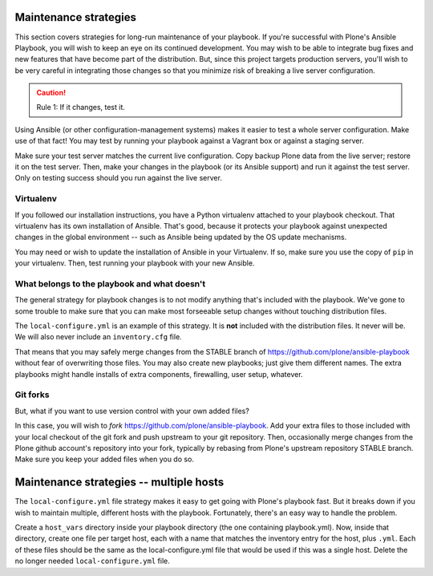 
Maintenance strategies
^^^^^^^^^^^^^^^^^^^^^^

This section covers strategies for long-run maintenance of your playbook.
If you're successful with Plone's Ansible Playbook, you will wish to keep an eye on its continued development.
You may wish to be able to integrate bug fixes and new features that have become part of the distribution.
But, since this project targets production servers, you'll wish to be very careful in integrating those changes so that you minimize risk of breaking a live server configuration.

.. caution::

    Rule 1: If it changes, test it.

Using Ansible (or other configuration-management systems) makes it easier to test a whole server configuration.
Make use of that fact!
You may test by running your playbook against a Vagrant box or against a staging server.

Make sure your test server matches the current live configuration.
Copy backup Plone data from the live server; restore it on the test server.
Then, make your changes in the playbook (or its Ansible support) and run it against the test server.
Only on testing success should you run against the live server.

Virtualenv
``````````

If you followed our installation instructions, you have a Python virtualenv attached to your playbook checkout.
That virtualenv has its own installation of Ansible.
That's good, because it protects your playbook against unexpected changes in the global environment -- such as Ansible being updated by the OS update mechanisms.

You may need or wish to update the installation of Ansible in your Virtualenv.
If so, make sure you use the copy of ``pip`` in your virtualenv.
Then, test running your playbook with your new Ansible.

What belongs to the playbook and what doesn't
`````````````````````````````````````````````

The general strategy for playbook changes is to not modify anything that's included with the playbook.
We've gone to some trouble to make sure that you can make most forseeable setup changes without touching distribution files.

The ``local-configure.yml`` is an example of this strategy.
It is **not** included with the distribution files.
It never will be.
We will also never include an ``inventory.cfg`` file.

That means that you may safely merge changes from the STABLE branch of https://github.com/plone/ansible-playbook without fear of overwriting those files.
You may also create new playbooks; just give them different names.
The extra playbooks might handle installs of extra components, firewalling, user setup, whatever.

Git forks
`````````

But, what if you want to use version control with your own added files?

In this case, you will wish to *fork* https://github.com/plone/ansible-playbook.
Add your extra files to those included with your local checkout of the git fork and push upstream to your git repository.
Then, occasionally merge changes from the Plone github account's repository into your fork, typically by rebasing from Plone's upstream repository STABLE branch.
Make sure you keep your added files when you do so.

Maintenance strategies -- multiple hosts
^^^^^^^^^^^^^^^^^^^^^^^^^^^^^^^^^^^^^^^^

The ``local-configure.yml`` file strategy makes it easy to get going with Plone's playbook fast.
But it breaks down if you wish to maintain multiple, different hosts with the playbook.
Fortunately, there's an easy way to handle the problem.

Create a ``host_vars`` directory inside your playbook directory (the one containing playbook.yml).
Now, inside that directory, create one file per target host, each with a name that matches the inventory entry for the host, plus ``.yml``.
Each of these files should be the same as the local-configure.yml file that would be used if this was a single host.
Delete the no longer needed ``local-configure.yml`` file.

